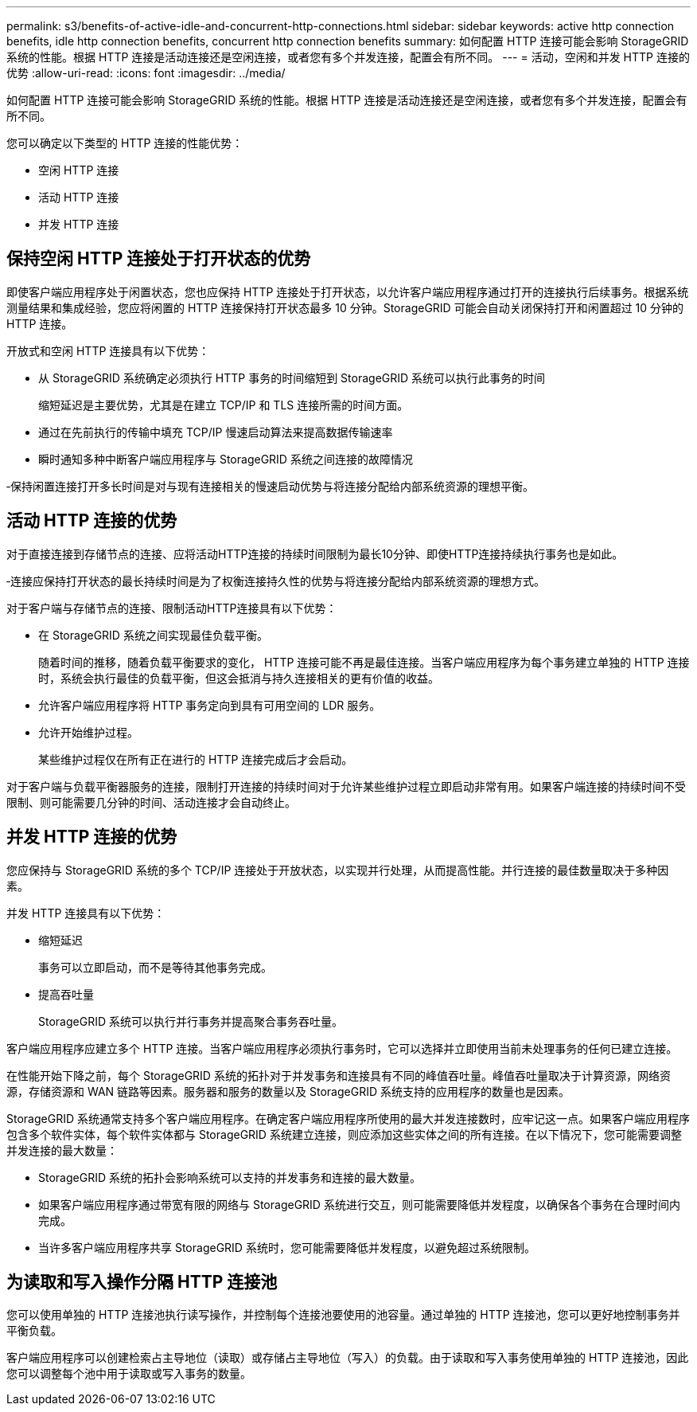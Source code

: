 ---
permalink: s3/benefits-of-active-idle-and-concurrent-http-connections.html 
sidebar: sidebar 
keywords: active http connection benefits, idle http connection benefits, concurrent http connection benefits 
summary: 如何配置 HTTP 连接可能会影响 StorageGRID 系统的性能。根据 HTTP 连接是活动连接还是空闲连接，或者您有多个并发连接，配置会有所不同。 
---
= 活动，空闲和并发 HTTP 连接的优势
:allow-uri-read: 
:icons: font
:imagesdir: ../media/


[role="lead"]
如何配置 HTTP 连接可能会影响 StorageGRID 系统的性能。根据 HTTP 连接是活动连接还是空闲连接，或者您有多个并发连接，配置会有所不同。

您可以确定以下类型的 HTTP 连接的性能优势：

* 空闲 HTTP 连接
* 活动 HTTP 连接
* 并发 HTTP 连接




== 保持空闲 HTTP 连接处于打开状态的优势

即使客户端应用程序处于闲置状态，您也应保持 HTTP 连接处于打开状态，以允许客户端应用程序通过打开的连接执行后续事务。根据系统测量结果和集成经验，您应将闲置的 HTTP 连接保持打开状态最多 10 分钟。StorageGRID 可能会自动关闭保持打开和闲置超过 10 分钟的 HTTP 连接。

开放式和空闲 HTTP 连接具有以下优势：

* 从 StorageGRID 系统确定必须执行 HTTP 事务的时间缩短到 StorageGRID 系统可以执行此事务的时间
+
缩短延迟是主要优势，尤其是在建立 TCP/IP 和 TLS 连接所需的时间方面。

* 通过在先前执行的传输中填充 TCP/IP 慢速启动算法来提高数据传输速率
* 瞬时通知多种中断客户端应用程序与 StorageGRID 系统之间连接的故障情况


‐保持闲置连接打开多长时间是对与现有连接相关的慢速启动优势与将连接分配给内部系统资源的理想平衡。



== 活动 HTTP 连接的优势

对于直接连接到存储节点的连接、应将活动HTTP连接的持续时间限制为最长10分钟、即使HTTP连接持续执行事务也是如此。

‐连接应保持打开状态的最长持续时间是为了权衡连接持久性的优势与将连接分配给内部系统资源的理想方式。

对于客户端与存储节点的连接、限制活动HTTP连接具有以下优势：

* 在 StorageGRID 系统之间实现最佳负载平衡。
+
随着时间的推移，随着负载平衡要求的变化， HTTP 连接可能不再是最佳连接。当客户端应用程序为每个事务建立单独的 HTTP 连接时，系统会执行最佳的负载平衡，但这会抵消与持久连接相关的更有价值的收益。

* 允许客户端应用程序将 HTTP 事务定向到具有可用空间的 LDR 服务。
* 允许开始维护过程。
+
某些维护过程仅在所有正在进行的 HTTP 连接完成后才会启动。



对于客户端与负载平衡器服务的连接，限制打开连接的持续时间对于允许某些维护过程立即启动非常有用。如果客户端连接的持续时间不受限制、则可能需要几分钟的时间、活动连接才会自动终止。



== 并发 HTTP 连接的优势

您应保持与 StorageGRID 系统的多个 TCP/IP 连接处于开放状态，以实现并行处理，从而提高性能。并行连接的最佳数量取决于多种因素。

并发 HTTP 连接具有以下优势：

* 缩短延迟
+
事务可以立即启动，而不是等待其他事务完成。

* 提高吞吐量
+
StorageGRID 系统可以执行并行事务并提高聚合事务吞吐量。



客户端应用程序应建立多个 HTTP 连接。当客户端应用程序必须执行事务时，它可以选择并立即使用当前未处理事务的任何已建立连接。

在性能开始下降之前，每个 StorageGRID 系统的拓扑对于并发事务和连接具有不同的峰值吞吐量。峰值吞吐量取决于计算资源，网络资源，存储资源和 WAN 链路等因素。服务器和服务的数量以及 StorageGRID 系统支持的应用程序的数量也是因素。

StorageGRID 系统通常支持多个客户端应用程序。在确定客户端应用程序所使用的最大并发连接数时，应牢记这一点。如果客户端应用程序包含多个软件实体，每个软件实体都与 StorageGRID 系统建立连接，则应添加这些实体之间的所有连接。在以下情况下，您可能需要调整并发连接的最大数量：

* StorageGRID 系统的拓扑会影响系统可以支持的并发事务和连接的最大数量。
* 如果客户端应用程序通过带宽有限的网络与 StorageGRID 系统进行交互，则可能需要降低并发程度，以确保各个事务在合理时间内完成。
* 当许多客户端应用程序共享 StorageGRID 系统时，您可能需要降低并发程度，以避免超过系统限制。




== 为读取和写入操作分隔 HTTP 连接池

您可以使用单独的 HTTP 连接池执行读写操作，并控制每个连接池要使用的池容量。通过单独的 HTTP 连接池，您可以更好地控制事务并平衡负载。

客户端应用程序可以创建检索占主导地位（读取）或存储占主导地位（写入）的负载。由于读取和写入事务使用单独的 HTTP 连接池，因此您可以调整每个池中用于读取或写入事务的数量。
